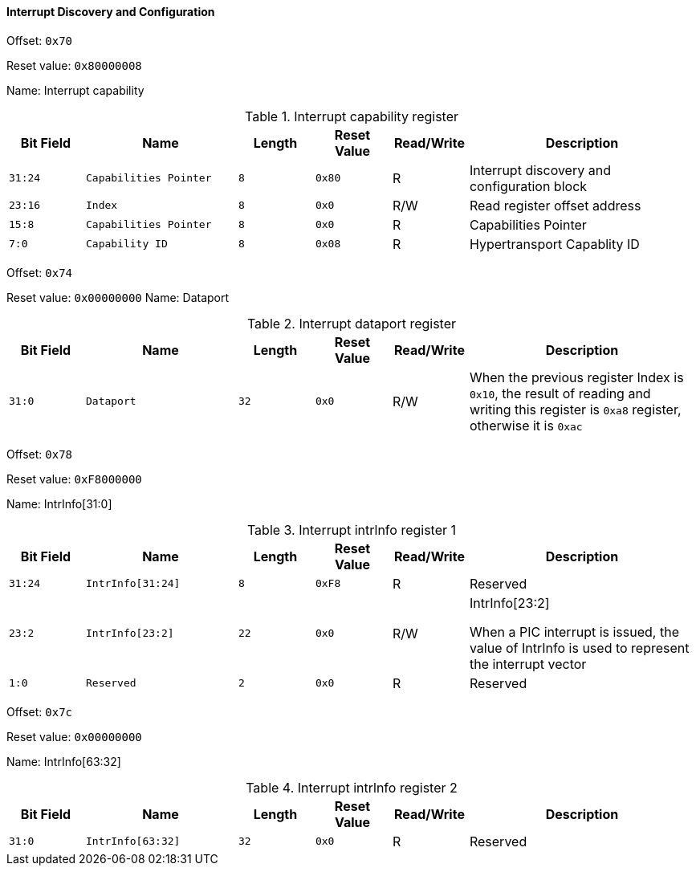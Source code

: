 [[interrupt-discovery-and-configuration]]
==== Interrupt Discovery and Configuration

Offset: `0x70`

Reset value: `0x80000008`

Name: Interrupt capability

[[table-interrupt-capability-register]]
.Interrupt capability register
[%header,cols="^1m,2m,^1m,^1m,^1,3"]
|===
d|Bit Field
^d|Name
d|Length
d|Reset Value
|Read/Write
^|Description

|31:24
|Capabilities Pointer
|8
|0x80
|R
|Interrupt discovery and configuration block

|23:16
|Index
|8
|0x0
|R/W
|Read register offset address

|15:8
|Capabilities Pointer
|8
|0x0
|R
|Capabilities Pointer

|7:0
|Capability ID
|8
|0x08
|R
|Hypertransport Capablity ID
|===

Offset: `0x74`

Reset value: `0x00000000`
Name: Dataport

[[interrupt-dataport-register]]
.Interrupt dataport register
[%header,cols="^1m,2m,^1m,^1m,^1,3"]
|===
d|Bit Field
^d|Name
d|Length
d|Reset Value
|Read/Write
^|Description

|31:0
|Dataport
|32
|0x0
|R/W
|When the previous register Index is `0x10`, the result of reading and writing this register is `0xa8` register, otherwise it is `0xac`
|===

Offset: `0x78`

Reset value: `0xF8000000`

Name: IntrInfo[31:0]

[[interrupt-intrlnfo-register-1]]
.Interrupt intrlnfo register 1
[%header,cols="^1m,2m,^1m,^1m,^1,3"]
|===
d|Bit Field
^d|Name
d|Length
d|Reset Value
|Read/Write
^|Description

|31:24
|IntrInfo[31:24]
|8
|0xF8
|R
|Reserved

|23:2
|IntrInfo[23:2]
|22
|0x0
|R/W
|IntrInfo[23:2]

When a PIC interrupt is issued, the value of IntrInfo is used to represent the interrupt vector

|1:0
|Reserved
|2
|0x0
|R
|Reserved
|===

Offset: `0x7c`

Reset value: `0x00000000`

Name: IntrInfo[63:32]

[[interrupt-intrlnfo-register-2]]
.Interrupt intrlnfo register 2
[%header,cols="^1m,2m,^1m,^1m,^1,3"]
|===
d|Bit Field
^d|Name
d|Length
d|Reset Value
|Read/Write
^|Description

|31:0
|IntrInfo[63:32]
|32
|0x0
|R
|Reserved
|===

